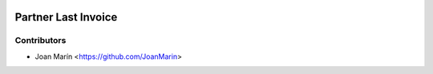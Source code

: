 .. image:: https://img.shields.io/badge/license-AGPL--3-blue.png
   :target: https://www.gnu.org/licenses/agpl
   :alt: License: AGPL-3

====================
Partner Last Invoice
====================

Contributors
------------

* Joan Marín <https://github.com/JoanMarin>
